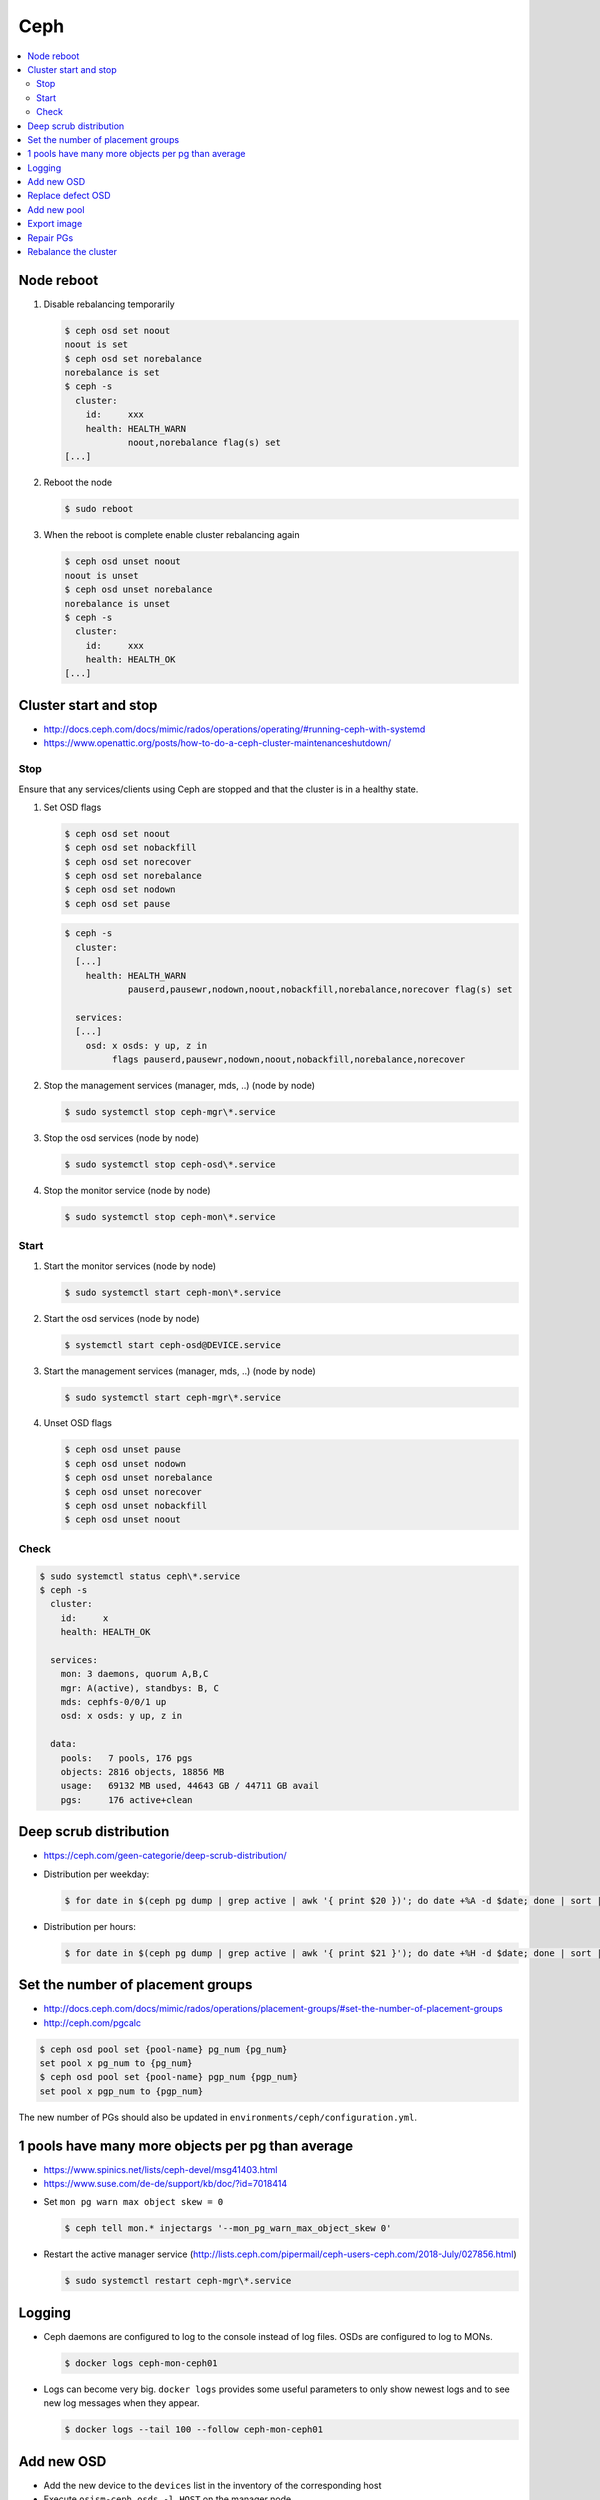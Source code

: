 ====
Ceph
====

.. contents::
   :local:

Node reboot
===========

1. Disable rebalancing temporarily

   .. code-block:: console

      $ ceph osd set noout
      noout is set
      $ ceph osd set norebalance
      norebalance is set
      $ ceph -s
        cluster:
          id:     xxx
          health: HEALTH_WARN
                  noout,norebalance flag(s) set
      [...]

2. Reboot the node

   .. code-block:: console

      $ sudo reboot

3. When the reboot is complete enable cluster rebalancing again

   .. code-block:: console

      $ ceph osd unset noout
      noout is unset
      $ ceph osd unset norebalance
      norebalance is unset
      $ ceph -s
        cluster:
          id:     xxx
          health: HEALTH_OK
      [...]

Cluster start and stop
======================

* http://docs.ceph.com/docs/mimic/rados/operations/operating/#running-ceph-with-systemd
* https://www.openattic.org/posts/how-to-do-a-ceph-cluster-maintenanceshutdown/

Stop
----

Ensure that any services/clients using Ceph are stopped and that the cluster is in a healthy state.

1. Set OSD flags

   .. code-block:: console

      $ ceph osd set noout
      $ ceph osd set nobackfill
      $ ceph osd set norecover
      $ ceph osd set norebalance
      $ ceph osd set nodown
      $ ceph osd set pause

   .. code-block:: console

      $ ceph -s
        cluster:
        [...]
          health: HEALTH_WARN
                  pauserd,pausewr,nodown,noout,nobackfill,norebalance,norecover flag(s) set
 
        services:
        [...]
          osd: x osds: y up, z in
               flags pauserd,pausewr,nodown,noout,nobackfill,norebalance,norecover

2. Stop the management services (manager, mds, ..) (node by node)

   .. code-block:: console

      $ sudo systemctl stop ceph-mgr\*.service

3. Stop the osd services (node by node)

   .. code-block:: console

      $ sudo systemctl stop ceph-osd\*.service

4. Stop the monitor service (node by node)

   .. code-block:: console

      $ sudo systemctl stop ceph-mon\*.service

Start
-----

1. Start the monitor services (node by node)

   .. code-block:: console

      $ sudo systemctl start ceph-mon\*.service

2. Start the osd services (node by node)

   .. code-block:: console

      $ systemctl start ceph-osd@DEVICE.service

3. Start the management services (manager, mds, ..) (node by node)

   .. code-block:: console

      $ sudo systemctl start ceph-mgr\*.service

4. Unset OSD flags

   .. code-block:: console

      $ ceph osd unset pause
      $ ceph osd unset nodown
      $ ceph osd unset norebalance
      $ ceph osd unset norecover
      $ ceph osd unset nobackfill
      $ ceph osd unset noout

Check
-----

.. code-block:: console

   $ sudo systemctl status ceph\*.service
   $ ceph -s
     cluster:
       id:     x
       health: HEALTH_OK
 
     services:
       mon: 3 daemons, quorum A,B,C
       mgr: A(active), standbys: B, C
       mds: cephfs-0/0/1 up 
       osd: x osds: y up, z in
 
     data:
       pools:   7 pools, 176 pgs
       objects: 2816 objects, 18856 MB
       usage:   69132 MB used, 44643 GB / 44711 GB avail
       pgs:     176 active+clean

Deep scrub distribution
=======================

- https://ceph.com/geen-categorie/deep-scrub-distribution/

* Distribution per weekday:

  .. code-block:: console

     $ for date in $(ceph pg dump | grep active | awk '{ print $20 })'; do date +%A -d $date; done | sort | uniq -c

* Distribution per hours:

  .. code-block:: console

     $ for date in $(ceph pg dump | grep active | awk '{ print $21 }'); do date +%H -d $date; done | sort | uniq -c

Set the number of placement groups
==================================

- http://docs.ceph.com/docs/mimic/rados/operations/placement-groups/#set-the-number-of-placement-groups
- http://ceph.com/pgcalc

.. code-block:: console

   $ ceph osd pool set {pool-name} pg_num {pg_num}
   set pool x pg_num to {pg_num}
   $ ceph osd pool set {pool-name} pgp_num {pgp_num}
   set pool x pgp_num to {pgp_num}

The new number of PGs should also be updated in ``environments/ceph/configuration.yml``.

1 pools have many more objects per pg than average
==================================================

- https://www.spinics.net/lists/ceph-devel/msg41403.html
- https://www.suse.com/de-de/support/kb/doc/?id=7018414

* Set ``mon pg warn max object skew = 0``

  .. code-block:: console

     $ ceph tell mon.* injectargs '--mon_pg_warn_max_object_skew 0'

* Restart the active manager service (http://lists.ceph.com/pipermail/ceph-users-ceph.com/2018-July/027856.html)

  .. code-block:: console

     $ sudo systemctl restart ceph-mgr\*.service

.. code-block:: yaml
   :caption: environments/ceph/configuration.yml

   ##########################
   # custom

   ceph_conf_overrides:
     global:
       mon pg warn max object skew: 0

Logging
=======

* Ceph daemons are configured to log to the console instead of log files.
  OSDs are configured to log to MONs.

  .. code-block:: console

     $ docker logs ceph-mon-ceph01

* Logs can become very big. ``docker logs`` provides some useful parameters
  to only show newest logs and to see new log messages when they appear.

  .. code-block:: console

     $ docker logs --tail 100 --follow ceph-mon-ceph01

Add new OSD
===========

* Add the new device to the ``devices`` list in the inventory of the corresponding host

* Execute ``osism-ceph osds -l HOST`` on the manager node

Replace defect OSD
==================

* Locate defect OSD

  .. code-block:: console

     $ ceph osd metadata osd.22
       "bluefs_slow_dev_node": "sdk",
       "hostname": "ceph04",

     $ ssh ceph04
     $ dmesg -T | grep sdk | grep -i error
       ...
       blk_update_request: I/O error, dev sdk, sector 7501476358
       Buffer I/O error on dev sdk1, logical block 7470017030, async page read
       blk_update_request: I/O error, dev sdk, sector 7501476359
       Buffer I/O error on dev sdk1, logical block 7470017031, async page read

* Find and replace actual hardware

  .. code-block:: console

     $ sudo udevadm info --query=all --name=/dev/sdk
     $ sudo hdparm -I /dev/sdk

* disable defect OSD/disk

  .. code-block:: console

     $ ceph osd out 22
     $ sudo systemctl stop ceph-osd@sdk.service
     $ ceph osd purge osd.22

* Prepare new OSD

  .. code-block:: console

     $ docker start -ai ceph-osd-prepare-ceph04-sdk
     $ sudo systemctl start ceph-osd@sdk.service

* Add OSD to tree

  .. code-block:: console

     $ ceph osd df tree
        CLASS WEIGHT REWEIGHT SIZE   USE    AVAIL  %USE  VAR TYPE NAME
                 7.4       -  3709G  2422G  1287G 65.30 1.06  hdd ceph04-hdd
         hdd     3.7       0      0      0      0     0    0        osd.22
         hdd     3.7 1.00000  3709G  2422G  1287G 65.30 1.08        osd.6
         ...
         hdd     0.0       0      0      0      0     0    0 osd.27

     $ ceph osd crush create-or-move osd.22 3.7 hdd=ceph04-hdd
     $ ceph osd df tree
        CLASS WEIGHT REWEIGHT SIZE   USE    AVAIL  %USE  VAR TYPE NAME
                 7.4       -  3709G  2422G  1287G 65.30 1.06  hdd ceph04-hdd
         hdd     3.7 1.00000  3709G      0  3709G     0    0        osd.22
         hdd     3.7 1.00000  3709G  2422G  1287G 65.30 1.08        osd.6

Add new pool
============

* http://docs.ceph.com/docs/mimic/rados/operations/pools/

.. code-block:: console

   $ ceph osd pool create sample 32 32
   pool 'sample' created
   $ ceph osd pool application enable sample rbd
   enabled application 'rbd' on pool 'sample'

* http://docs.ceph.com/docs/mimic/rados/operations/user-management/

.. code-block:: console

   $ ceph auth get client.cinder
   [client.cinder]
      key = ...
      caps mon = "allow r"
      caps osd = "allow class-read object_prefix rbd_children, allow rwx pool=volumes, allow rwx pool=vms, allow rx pool=images"
   exported keyring for client.cinder
   $ ceph auth caps client.cinder mon 'allow r' osd 'allow class-read object_prefix rbd_children, allow rwx pool=images, allow rwx pool=vms, allow rwx pool=volumes, allow rwx pool=backups, allow rwx pool=sample'
   updated caps for client.cinder

.. code-block:: console

   $ ceph auth get client.nova
   [client.nova]
      key = ...
      caps mon = "allow r"
      caps osd = "allow class-read object_prefix rbd_children, allow rwx pool=images, allow rwx pool=vms, allow rwx pool=volumes, allow rwx pool=backups"
   exported keyring for client.nova
   $ ceph auth caps client.nova mon 'allow r' osd 'allow class-read object_prefix rbd_children, allow rwx pool=images, allow rwx pool=vms, allow rwx pool=volumes, allow rwx pool=backups, allow rwx pool=sample'
   updated caps for client.nova

Export image
============

.. code-block:: console

   $ rbd export --pool=volumes volume-035f3636-ad68-4562-88f5-11d7e295d03e /home/dragon/035f3636-ad68-4562-88f5-11d7e295d03e.img
   $ docker cp cephclient_cephclient_1:/home/dragon/035f3636-ad68-4562-88f5-11d7e295d03e.img /tmp

.. code-block:: console

   $ docker exec -it cephclient_cephclient_1 rm -f /home/dragon/035f3636-ad68-4562-88f5-11d7e295d03e.img
   $ rm -f /tmp/035f3636-ad68-4562-88f5-11d7e295d03e.img

Repair PGs
==========

* Health of Ceph cluster

.. code-block:: console

   $ sudo ceph status
     cluster:
       id:     0155072f-6a71-4f5c-8967-f86e5307033f
       health: HEALTH_ERR
               4 scrub errors
               Possible data damage: 1 pg inconsistent

   $ sudo ceph health detail
   HEALTH_ERR 4 scrub errors; Possible data damage: 1 pg inconsistent
   OSD_SCRUB_ERRORS 4 scrub errors
   PG_DAMAGED Possible data damage: 1 pg inconsistent
       pg 54.76 is active+clean+inconsistent, acting [39,6,15]

* Repair the PG

.. code-block:: console

   $ sudo ceph pg repair 54.76
   instructing pg 54.76 on osd.39 to repair

* give the Ceph cluster some time for repair and check health

.. code-block:: console

   $ sudo ceph health detail 
   HEALTH_OK

   $ sudo ceph status
     cluster:
       id:     0155072f-6a71-4f5c-8967-f86e5307033f
       health: HEALTH_OK
       
Rebalance the cluster
=====================

* https://docs.ceph.com/docs/luminous/rados/operations/control/

# Test what OSDs would be affected by teh reweight

.. code-block:: console

    $ sudo ceph osd test-reweight-by-utilization
    no change
    moved 6 / 4352 (0.137868%)
    avg 51.8095
    stddev 12.3727 -> 12.3621 (expected baseline 7.15491)
    min osd.10 with 30 -> 30 pgs (0.579044 -> 0.579044 * mean)
    max osd.68 with 92 -> 92 pgs (1.77574 -> 1.77574 * mean)
    
    oload 120
    max_change 0.05
    max_change_osds 4
    average_utilization 0.4187
    overload_utilization 0.5025
    osd.14 weight 0.9500 -> 0.9000
    osd.27 weight 0.9500 -> 0.9000
    osd.37 weight 0.9500 -> 0.9000
    osd.29 weight 1.0000 -> 0.9500
    
# If the OSDs match your "fullest" OSDs execute the reweight

.. code-block:: console

    $ sudo ceph osd reweight-by-utilization
    no change
    moved 6 / 4352 (0.137868%)
    avg 51.8095
    stddev 12.3727 -> 12.3621 (expected baseline 7.15491)
    min osd.10 with 30 -> 30 pgs (0.579044 -> 0.579044 * mean)
    max osd.68 with 92 -> 92 pgs (1.77574 -> 1.77574 * mean)
    
    oload 120
    max_change 0.05
    max_change_osds 4
    average_utilization 0.4187
    overload_utilization 0.5025
    osd.14 weight 0.9500 -> 0.9000
    osd.27 weight 0.9500 -> 0.9000
    osd.37 weight 0.9500 -> 0.9000
    osd.29 weight 1.0000 -> 0.9500
    
# Wait for the cluster to rebalance itself and check disk usage again
